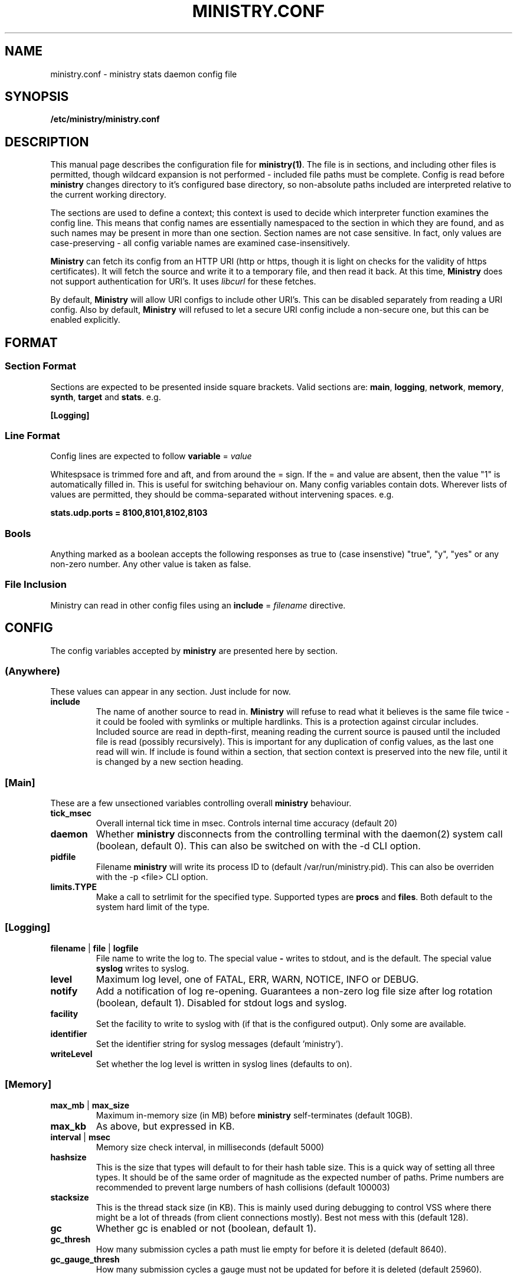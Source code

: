 .\" Ministry config manual page
.TH MINISTRY.CONF "5" "Nov 2015" "Networking Utilities" "Configuration Files"
.SH NAME
ministry.conf \- ministry stats daemon config file
.SH SYNOPSIS
.nf
.BI /etc/ministry/ministry.conf
.fi
.SH DESCRIPTION
.PP
This manual page describes the configuration file for \fBministry(1)\fR.  The file is in sections,
and including other files is permitted, though wildcard expansion is not performed - included file
paths must be complete.  Config is read before \fBministry\fR changes directory to it's configured
base directory, so non-absolute paths included are interpreted relative to the current working
directory.
.PP
The sections are used to define a context; this context is used to decide which interpreter function
examines the config line.  This means that config names are essentially namespaced to the section
in which they are found, and as such names may be present in more than one section.  Section names
are not case sensitive.  In fact, only values are case-preserving - all config variable names are
examined case-insensitively.
.PP
\fBMinistry\fR can fetch its config from an HTTP URI (http or https, though it is light on checks
for the validity of https certificates).  It will fetch the source and write it to a temporary file,
and then read it back.  At this time, \fBMinistry\fR does not support authentication for URI's.  It
uses \fIlibcurl\fR for these fetches.
.PP
By default, \fBMinistry\fR will allow URI configs to include other URI's.  This can be disabled
separately from reading a URI config.  Also by default, \fBMinistry\fR will refused to let a secure
URI config include a non-secure one, but this can be enabled explicitly.
.SH FORMAT
.SS Section Format
.PP
Sections are expected to be presented inside square brackets.  Valid sections are:  \fBmain\fR,
\fBlogging\fR, \fBnetwork\fR, \fBmemory\fR, \fBsynth\fR, \fBtarget\fR and \fBstats\fR.  e.g.
.PP
\fB[Logging]\fR
.SS Line Format
.PP
Config lines are expected to follow \fBvariable\fR = \fIvalue\fR
.PP
Whitespsace is trimmed fore and aft, and from around the = sign.  If the = and value are absent,
then the value "1" is automatically filled in.  This is useful for switching behaviour on.  Many
config variables contain dots.  Wherever lists of values are permitted, they should be
comma-separated without intervening spaces.  e.g.
.PP
\fBstats.udp.ports = 8100,8101,8102,8103\fR
.SS Bools
.PP
Anything marked as a boolean accepts the following responses as true to (case insenstive) "true",
"y", "yes" or any non-zero number.  Any other value is taken as false.
.SS File Inclusion
Ministry can read in other config files using an \fBinclude\fR = \fIfilename\fR directive.
.SH CONFIG
.PP
The config variables accepted by \fBministry\fR are presented here by section.
.SS (Anywhere)
.PP
These values can appear in any section.  Just include for now.
.TP
\fBinclude\fR
The name of another source to read in.  \fBMinistry\fR will refuse to read what it believes is the
same file twice - it could be fooled with symlinks or multiple hardlinks.  This is a protection
against circular includes.  Included source are read in depth-first, meaning reading the current
source is paused until the included file is read (possibly recursively).  This is important for any
duplication of config values, as the last one read will win.  If include is found within a section,
that section context is preserved into the new file, until it is changed by a new section heading.
.SS [Main]
.PP
These are a few unsectioned variables controlling overall \fBministry\fR behaviour.
.TP
\fBtick_msec\fR
Overall internal tick time in msec.  Controls internal time accuracy (default 20)
.TP
\fBdaemon\fR
Whether \fBministry\fR disconnects from the controlling terminal with the daemon(2) system call
(boolean, default 0).  This can also be switched on with the -d CLI option.
.TP
\fBpidfile\fR
Filename \fBministry\fR will write its process ID to (default /var/run/ministry.pid).  This can also
be overriden with the -p <file> CLI option.
.TP
\fBlimits.TYPE\fR
Make a call to setrlimit for the specified type.  Supported types are \fBprocs\fR and \fBfiles\fR.
Both default to the system hard limit of the type.
.SS [Logging]
.TP
\fBfilename\fR | \fBfile\fR | \fBlogfile\fR
File name to write the log to.  The special value \fB-\fR writes to stdout, and is the default.  The
special value \fBsyslog\fR writes to syslog.
.TP
\fBlevel\fR
Maximum log level, one of FATAL, ERR, WARN, NOTICE, INFO or DEBUG.
.TP
\fBnotify\fR
Add a notification of log re-opening.  Guarantees a non-zero log file size after log rotation (boolean,
default 1).  Disabled for stdout logs and syslog.
.TP
\fBfacility\fR
Set the facility to write to syslog with (if that is the configured output).  Only some are available.
.TP
\fBidentifier\fR
Set the identifier string for syslog messages (default 'ministry').
.TP
\fBwriteLevel\fR
Set whether the log level is written in syslog lines (defaults to on).
.SS [Memory]
.TP
\fBmax_mb\fR | \fBmax_size\fR
Maximum in-memory size (in MB) before \fBministry\fR self-terminates (default 10GB).
.TP
\fBmax_kb\fR
As above, but expressed in KB.
.TP
\fBinterval\fR | \fBmsec\fR
Memory size check interval, in milliseconds (default 5000)
.TP
\fBhashsize\fR
This is the size that types will default to for their hash table size.  This is a quick way of setting
all three types.  It should be of the same order of magnitude as the expected number of paths.  Prime
numbers are recommended to prevent large numbers of hash collisions (default 100003)
.TP
\fBstacksize\fR
This is the thread stack size (in KB).  This is mainly used during debugging to control VSS where there
might be a lot of threads (from client connections mostly).  Best not mess with this (default 128).
.TP
\fBgc\fR
Whether gc is enabled or not (boolean, default 1).
.TP
\fBgc_thresh\fR
How many submission cycles a path must lie empty for before it is deleted (default 8640).
.TP
\fBgc_gauge_thresh\fR
How many submission cycles a gauge must not be updated for before it is deleted (default 25960).
.SS [Stats]
.TP
\fBperiod\fR
Set all reporting interval types, in msec (defaults are against individual types).
.TP
\fBthresholds\fR
A list of integer percentage values to generate thresholds at.  Must be 0 < x < 100.
.TP
\fBtimestamps\fR
What format of timestamps should be outputted.  Options are: sec, msec, usec, nsec, dotmsec, dotusec, dotnsec.
.PP
In addition to regular thresholds and calculated values, \fBMinistry\fR can produce other sample-moment based
statistics: standard deviation, skewness and kurtosis.  It does not do this by default, and has a minimum points
check to avoid producing relatively meaningless stats about a half-dozen data points.  It also can match paths
against a whitelist/blacklist regex check - a series of expressions defining whether a path is in or out of the
list of paths receiving moments processing.
.TP
\fBmoments.enable\fR
Enable or disable moments processing (boolean, defaults to 0)
.TP
\fBmoments.minimum\fR
Set the minimum point count in stats to trigger moment calculations (default is 30)
.TP
\fBmoments.whitelist\fR, \fBmoments.blacklist\fR
A set of regular expressions to control moments calculation.  Each can appear multiple times.  The order of the
list is preserved and paths are checked against it in order, to decide if they should or should not have this
processing done.  This will have a performance impact on new path creation for stats paths, depending on the
number and nature of the expressions.
.TP
\fBmoments.fallbackMatch\fR
Set whether matching no regexes results in overall match or no match (default is to match)
.PP
The rest of these are of the form stats.XXX, adder.XXX, gauge.XXX or self.XXX, affecting the behaviour of
stats reporting, adder reporting, gauge reporting or self reporting.
.TP
\fBTYPE.threads\fR
How many reporting threads to run (not used for self) (default 2)
.TP
\fBTYPE.enable\fR
Enable or disable this reporting (boolean, defaults to 1 for all)
.TP
\fBTYPE.size\fR
Hashsize information for this type.  Not used for self.  Tells \fBministry\fR how to size the hash table
for metrics.  The number of metrics can exceed this size, but it can result in performance deteriorating.
There are five set values: \fBtiny\fR, \fBsmall\fR, \fBmedium\fR, \fBlarge\fR, and \fBxlarge\fR.  It can
also accept a number, which is taken as the hash table size.  Prime numbers are recommended here, despite
the apparent memory-friendly attraction of powers of two (that results in poor hashing behaviour, as the
hash function does limited bit-mixing).  Each type's hash size defaults to the global value.  If all three
are set, then the global value is not used anywhere.
.TP
\fBTYPE.prefix\fR
Prefix string for all metrics of this type.  (defaults:  stats.timers., (blank), stats.gauges. and
stats.ministry.)
.TP
\fBTYPE.period\fR
Reporting interval, in msec.  (default 10000 for all)
.TP
\fBTYPE.delay\fR
Reporting delay, in msec.  \fBMinistry\fR's timing loop aligns reporting intervals to the clock, so,
e.g. 10 second reporting would occur on 10-second boundaries.  The delay must be less than the period
and is used to offset reporting into that interval.  This is useful when systems report data to
\fBministry\fR on their own timing cycle but metrics may or may not make it into a given interval.
So if a reporting system submits adder data every 10 seconds, and \fBministry\fR reports every 10
seconds, it might be prudent to set an offset of 3 or 4 seconds, so that all data for the interval
is in and recorded by the interval is closed (defaults are 0 for all).
.SS [Target]
.PP
Target configs are a block, ending in a \fBdone\fR statement.  They can repeat as needed.
.PP
Both Graphite and InfluxDB are sent to using graphite line-based protocol.  Coal receives nanosecond
timestamps but is otherwise the same.  OpenTSDB is sent using the telnet protocol.
.TP
\fBtype\fR
Type of target.  Must be one of the known supported types:  graphite, influxdb, coal, opentsdb.
.TP
\fBhost\fR
Hostname or IP address.  Names are looked up using normal DNS resolution.  The special string '-' will
result in ministry writing to \fIstdout\fR and disable daemon mode.  Multiple targets writing to \fIstdout\fR
will result in an error parsing config.
.TP
\fBport\fR
Port the target is listening on.  Only TCP is supported as yet.  If this is not supplied, \fBministry\fR
can guess the port for some types.
.TP
\fBmax\fR
Maximum waiting buffers when the host is unresponsive.  Between 1 and 64K.  The default is 128.
.TP
\fBdone\fR
No value; signifies the end of the target config block.
.SS [Network]
.TP
\fBtimeout\fR
Number of seconds a client connection must have been silent for before being considered dead.
.TP
\fBrcv_tmout\fR
Number of seconds to set on UDP sockets for SO_RCVTIMEO (prevents receive blocking indefinitely).
.TP
\fBreconn_msec\fR
Time to wait, in msec, before attempting reconnect to onward targets (default 3000).
.TP
\fBio_msec\fR
How often, in msec, to perform asynchronous IO flushes to onward targets (default 500).
.TP
\fBmax_waiting\fR
Maximum number of IO buffers to permit to be waiting for flush to one target.  Each buffer can hold
256KB but frequently holds much less.  Accounting is still done by number of buffers (default 1024).
.PP
Prefixing specific hosts is configured by IP address (not hostname - reverse lookups are not done).
Hostnames are looked up and first IPv4 address taken.  Networks are expected as a.b.c.d/x (where the
specified address is not the base of the network, the masking will select the network base, so
127.0.3.1/8 is the same as 127.0.0.0/8.  The argument should have a space separating the host
specifier and the prefix.  The prefix should have a trailing . but will be given one if absent.
This prefix is prepended to incoming paths at time of network read and so any later behaviour will
need to account for it.  This config key can be repeated.  \fBNote, this does not work for UDP
packets - the mechanism would be very DoS'able.\fR
.TP
\fBprefix.enable\fR
Enable the prefixing code.  Without this, no checks are performed (boolean, default is 0).
.TP
\fBprefix.verbose\fR
Report on the ruleset in the log, and log hosts which will receive a prefix (boolean, default is 0).
.TP
\fBprefix.set\fR
Add a prefix specifier, of the form "<host or net> <prefix>."  The trailing dot will be added if
absent.  Hosts connecting which match either the host/network given will have the prefix supplied
prepended to all paths at network read time.
.TP
\fBtarget\fR
List (comma-separated) of onward target hosts (with optional :port).  Names are looked up using normal
DNS resolution.  This config key can repeat if you'd rather not do a list.
.PP
IP address blacklisting and whitelisting is done, as with prefixes, on IP, network or hostnames.  IP
addresses (and resolved names) are checked first, and then networks \fBin the order they appear\fR.
This allows for complex allow/deny decisions - provided the most specific networks come first.
.TP
\fBipcheck.enable\fR
Enable the IP checking code.  Without this set, no checks are performed (boolean, default is 0).
.TP
\fBipcheck.drop\fR
Default drop connections which do not match a rule (boolean, default is 0).
.TP
\fBipcheck.verbose\fR
Report on the ruleset in the log, and log on denied connections (boolean, default is 0).
.TP
\fBipcheck.whitelist\fR
Specifically allow the listed host, IP or network.
.TP
\fBipcheck.blacklist\fR
Specifically deny the listed host, IP or network.
.PP
All remaining network variables are of the form stats.XXX, compat.XXX, gauge.XXX or adder.XXX, pertaining
to new-style stats ports, statsd-compatible ports, new-style gauge ports or new-style adder ports.
.TP
\fBTYPE.enable\fR
Enable or disable this type of collection (boolean, defaults to 1 for all).
.TP
\fBTYPE.label\fR
Label these ports have within logging.
.TP
\fBTYPE.tcp.backlog\fR
Backlog for incoming TCP connections (default 32).
.TP
\fBTYPE.udp.checks\fR
Perform blacklist/whitelist checks and prefixing on UDP for this type.
.PP
Everything after this is of the form TYPE.udp.XXX or TYPE.tcp.XXX, pertaining to either UDP ports
or TCP ports respectively.
.TP
\fBTYPE.PROTO.bind\fR
Bind address for this type and protocol - must be a local IP address (default IPADDR_ANY)
.TP
\fBTYPE.PROTO.enable\fR
Enable or disable his protocol for this type of collection (boolean, defaults to 1).
.TP
\fBTYPE.PROTO.port\fR
A list of listen ports, comma separated.  By default, statsd-compatible listens on 8125, the default
statsd port, new-style stats is on 9125 and new-style adder is on 9225.
.SS [Synth]
.PP
Synthetic metrics are derived from submitted metrics and calculated at the point of downstream
metric generation.  The generating function has two phases, gathering and calculation.  After it
has gathered the metrics from the paths (allowing new data to accrue) it then performs synthetic
metric calculations.
.PP
Synthetics config comes in blocks, terminated by 'done' on a line on its own.  Each must have a
target path and at least one source (some operations need two), and an operation specifier.  There
may also be a static factor applied to the metric (this makes percentages easy to generator - just
set factor to 100).
.PP
There is no limit to the number of synthetics that are specified.  They do not take wildcards
(ministry has no wildcard search mechanism and it would be astonishingly expensive in large data
sets - it would have to check what matched every submission interval).
.TP
\fBtarget\fR
The metric path to create.
.TP
\fBsource\fR
A source path to take values from.
.TP
\fBoperation\fR
Operation to perform.  One of sum, diff, ratio, min, max, spread, mean or count.
.TP
\fBfactor\fR
A double precision number that the synthetic metric value is multiplied by.  Default 1.
.TP
\fBdone\fR
No value - signifies the end of the synthetic block.  Error checking on source count is performed
when this config line is found.  Subsequent lines are taken to be a new synthetic block.
.SS Synthetic Operation Types
.TP
\fBsum\fR
The sum of the values of all source metrics.
.TP
\fBdiff\fR
The value of second metric is subtracted from the value of the first.
.TP
\fBratio\fR
The value of the first metric is divided by the value of the second (or zero if the second metric
value is zero).
.TP
\fBmin\fR
The lowest of all source metric values.
.TP
\fBmax\fR
The highest of all source metric values.
.TP
\fBspread\fR
The gap between the highest and lowest source metric values.
.TP
\fBmean\fR
The arithmetic mean of the values of all source metrics.
.TP
\fBcount\fR
The number of source metrics with a non-zero value.
.TP
\fBactive\fR
Returns 0 or 1 depending on whether any data points were present.
.SH SEE ALSO
.BR ministry (1)
.SH AUTHOR
\fBMinistry\fP is written and maintained by John Denholm, Sky Betting And Gaming.
